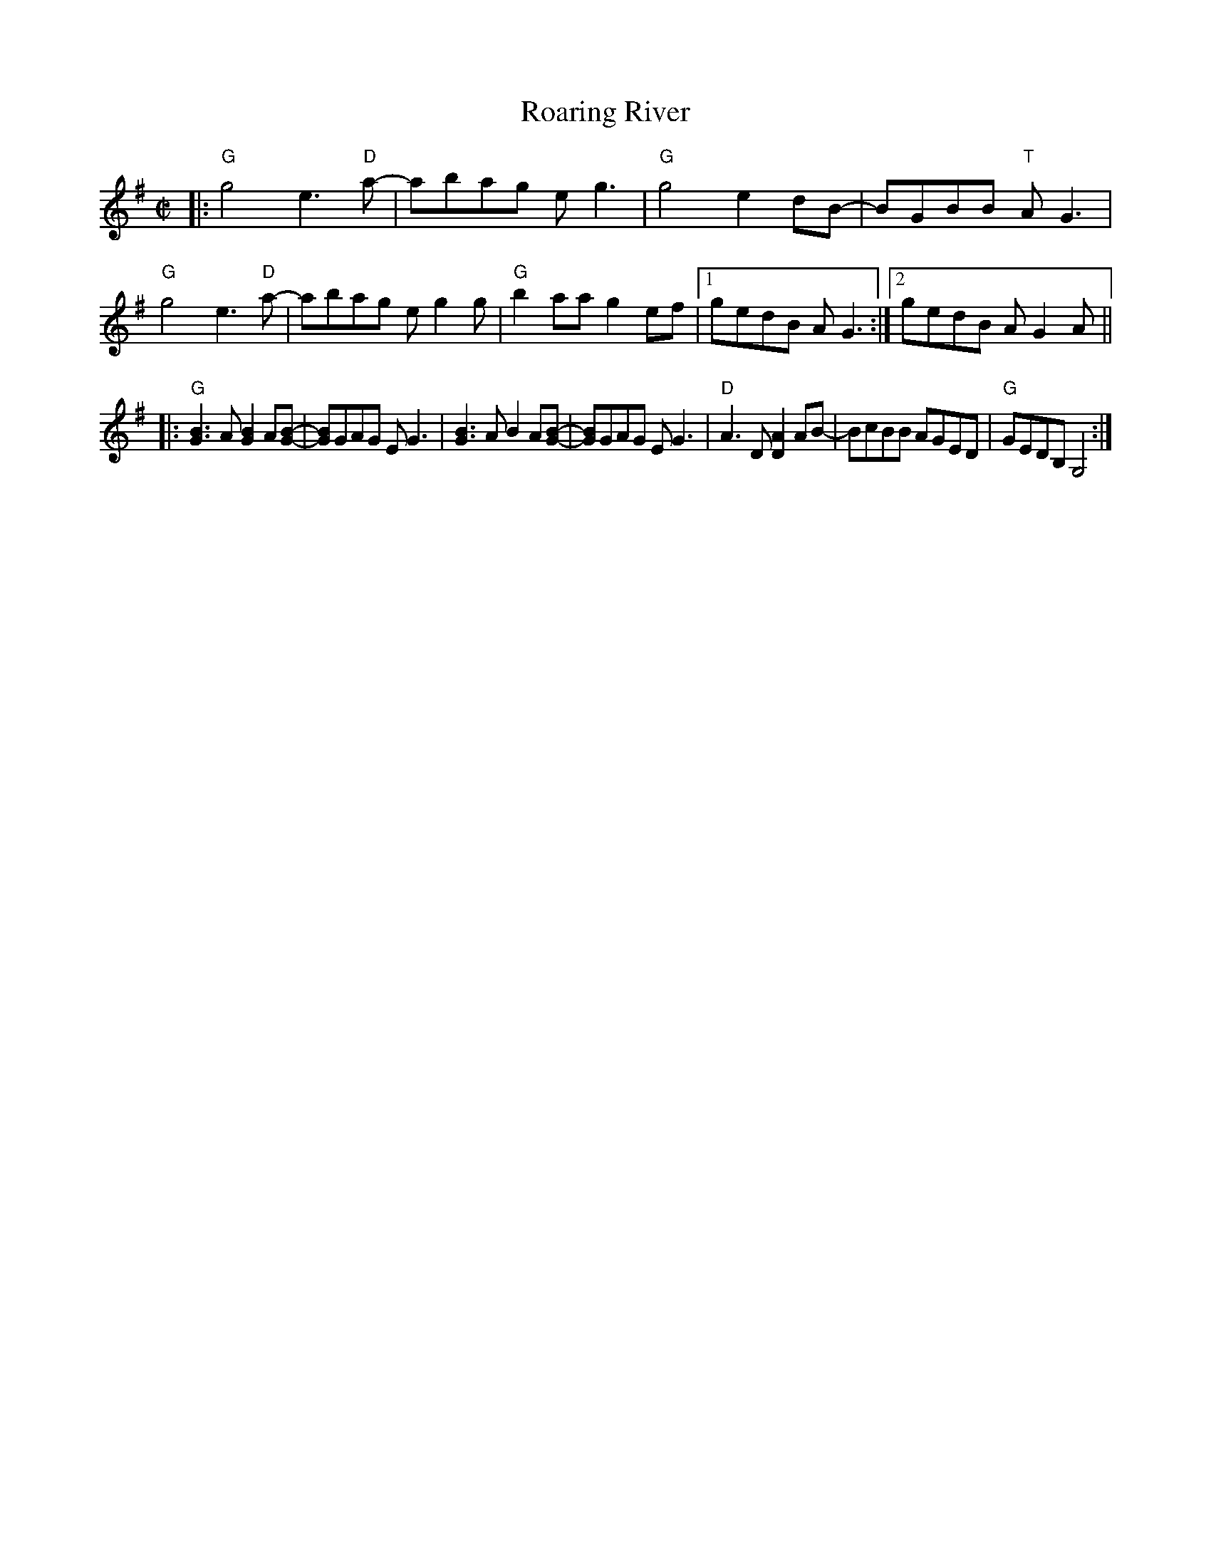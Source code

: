 X: 1
T: Roaring River
R: reel
Z: 2020 John Chambers <jc:trillian.mit.edu>
S: https://www.facebook.com/groups/Fiddletuneoftheday/
S: https://www.facebook.com/groups/Fiddletuneoftheday/photos/
D: https://www.youtube.com/watch?v=Pckt6S78gss
M: C|
L: 1/8
K: G
|:\
"G"g4 e3"D"a- | abag eg3 | "G"g4 e2dB- | BGBB "T"AG3 |\
"G"g4 e3"D"a- | abag eg2g | "G"b2aa g2ef |1gedB AG3 :|2 gedB AG2A ||
|:\
"G"[B3G3]A [B2G2]A[B-G-] | [BG]GAG EG3 | [B3G3]A B2A[B-G-] | [BG]GAG EG3 |\
"D"A3D [A2D2]AB- | BcBB AGED | "G"GEDB, G,4 :|
